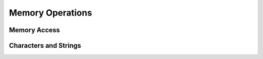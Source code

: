 Memory Operations
-----------------

Memory Access
^^^^^^^^^^^^^

.. word:: @		( addr -- n ) |K|, |83|, "fetch"

   Fetch the cell at *addr*.

.. word:: !		( n addr -- ) |K|, |83|, "store"

   Store one cell at *addr*.

.. word:: +!		( n addr -- ) |K|, |83|, "plus-store"

   Add *n* to the cell at *addr*.

.. word:: c@		( addr -- n ) |K|, |83|, "c-fetch"

   Fetch the byte at *addr*.

.. word:: c!		( n addr -- ) |K|, |83|, "c-store"

   Store one byte at *addr*.

.. word:: on            ( addr -- )
          off           ( addr -- )

   Use the cell at *addr* as a binary flag. :word:`on` stores
   :word:`true` at *addr* and :word:`off` stores :word:`false`.

.. word:: cmove         ( from to u -- ) |K|, |83|, "c-move"

   Copy the *u* bytes beginning with the address *from* to the *u*
   byte long region beginning at the address *to*. The two regions may
   not overlap.

.. word:: fill          ( addr u char -- ) |K|, |83|

   Fill the *u* bytes starting at *addr* with the byte *char*.

.. word:: erase         ( addr u -- ) |83|

   Fill the *u* bytes starting at *addr* with zero bytes.

.. word:: malloc	( n -- addr ) |K|

      Allocate *n* bytes of memory and return its address. Return 0 if
      the allocation fails.

.. word:: free		( addr -- ) |K|

      Free the memory space at *addr*, which must have been allocated
      by :word:`malloc`.

.. word:: /cell         ( -- n ) |K|, "per-cell"

   Return the number of bytes per cell.

.. word:: cells		( n1 -- n2 )

      Compute the number of bytes used by *n1* cells.

.. word:: cell+		( addr1 -- addr2 ) |K|, "cell-plus"

      Increment the TOS by the size of one cell.

.. word:: cell-		( addr1 -- addr2 ) |K|, "cell-minus"

      Decrement the TOS by the size of one cell.


Characters and Strings
^^^^^^^^^^^^^^^^^^^^^^

.. word:: char          ( <word> -- char )

   Return the number of the character at the beginning of the
   following word. ``char A`` returns therefore the number 65.

.. word:: [char]        ( -- char | Compile: <word> -- ) |I|, "bracket-compile"

   Compilation word. Puts the number for the character at the
   beginning of *<word>* as literal into the code. Writing ``[char]
   A`` in the body of a colon definition has therefore the same effect
   as writing ``65``.

.. word:: bl		( -- char ) |K|, |83|, "b-l"

   Code for the "blank" character.

.. word:: #eol		( -- char ) |K|, |vf| "number-e-o-l"

      Code for the "end of line" character.

.. word:: #eof		( -- n ) |K|, "number-e-o-f"

   Code for the "end of file" constant (which is *not* a character).

.. word:: "             ( <string"> -- ) |I|, "quote"
          
   String literal.

.. word:: append	( addr char -- addr' ) |K|

      Store *char* at *addr* and add 1 to *addr*. This word can be
      used to build incrementally a string in memory.

.. word:: strlen	( addr -- n ) |K|

      Return the length of the string starting at *addr*, without the
      trailing 0 byte.

.. word:: strchr	( str char -- addr ) |K|

   If *char* is contained in *str*, then return the position of its
   first occurrence. Otherwise return 0.

.. word:: whitespace	( -- str ) |K|

   Zero-terminated string that contains all the characters that are
   viewed as whitespace by :program:`mind`.
